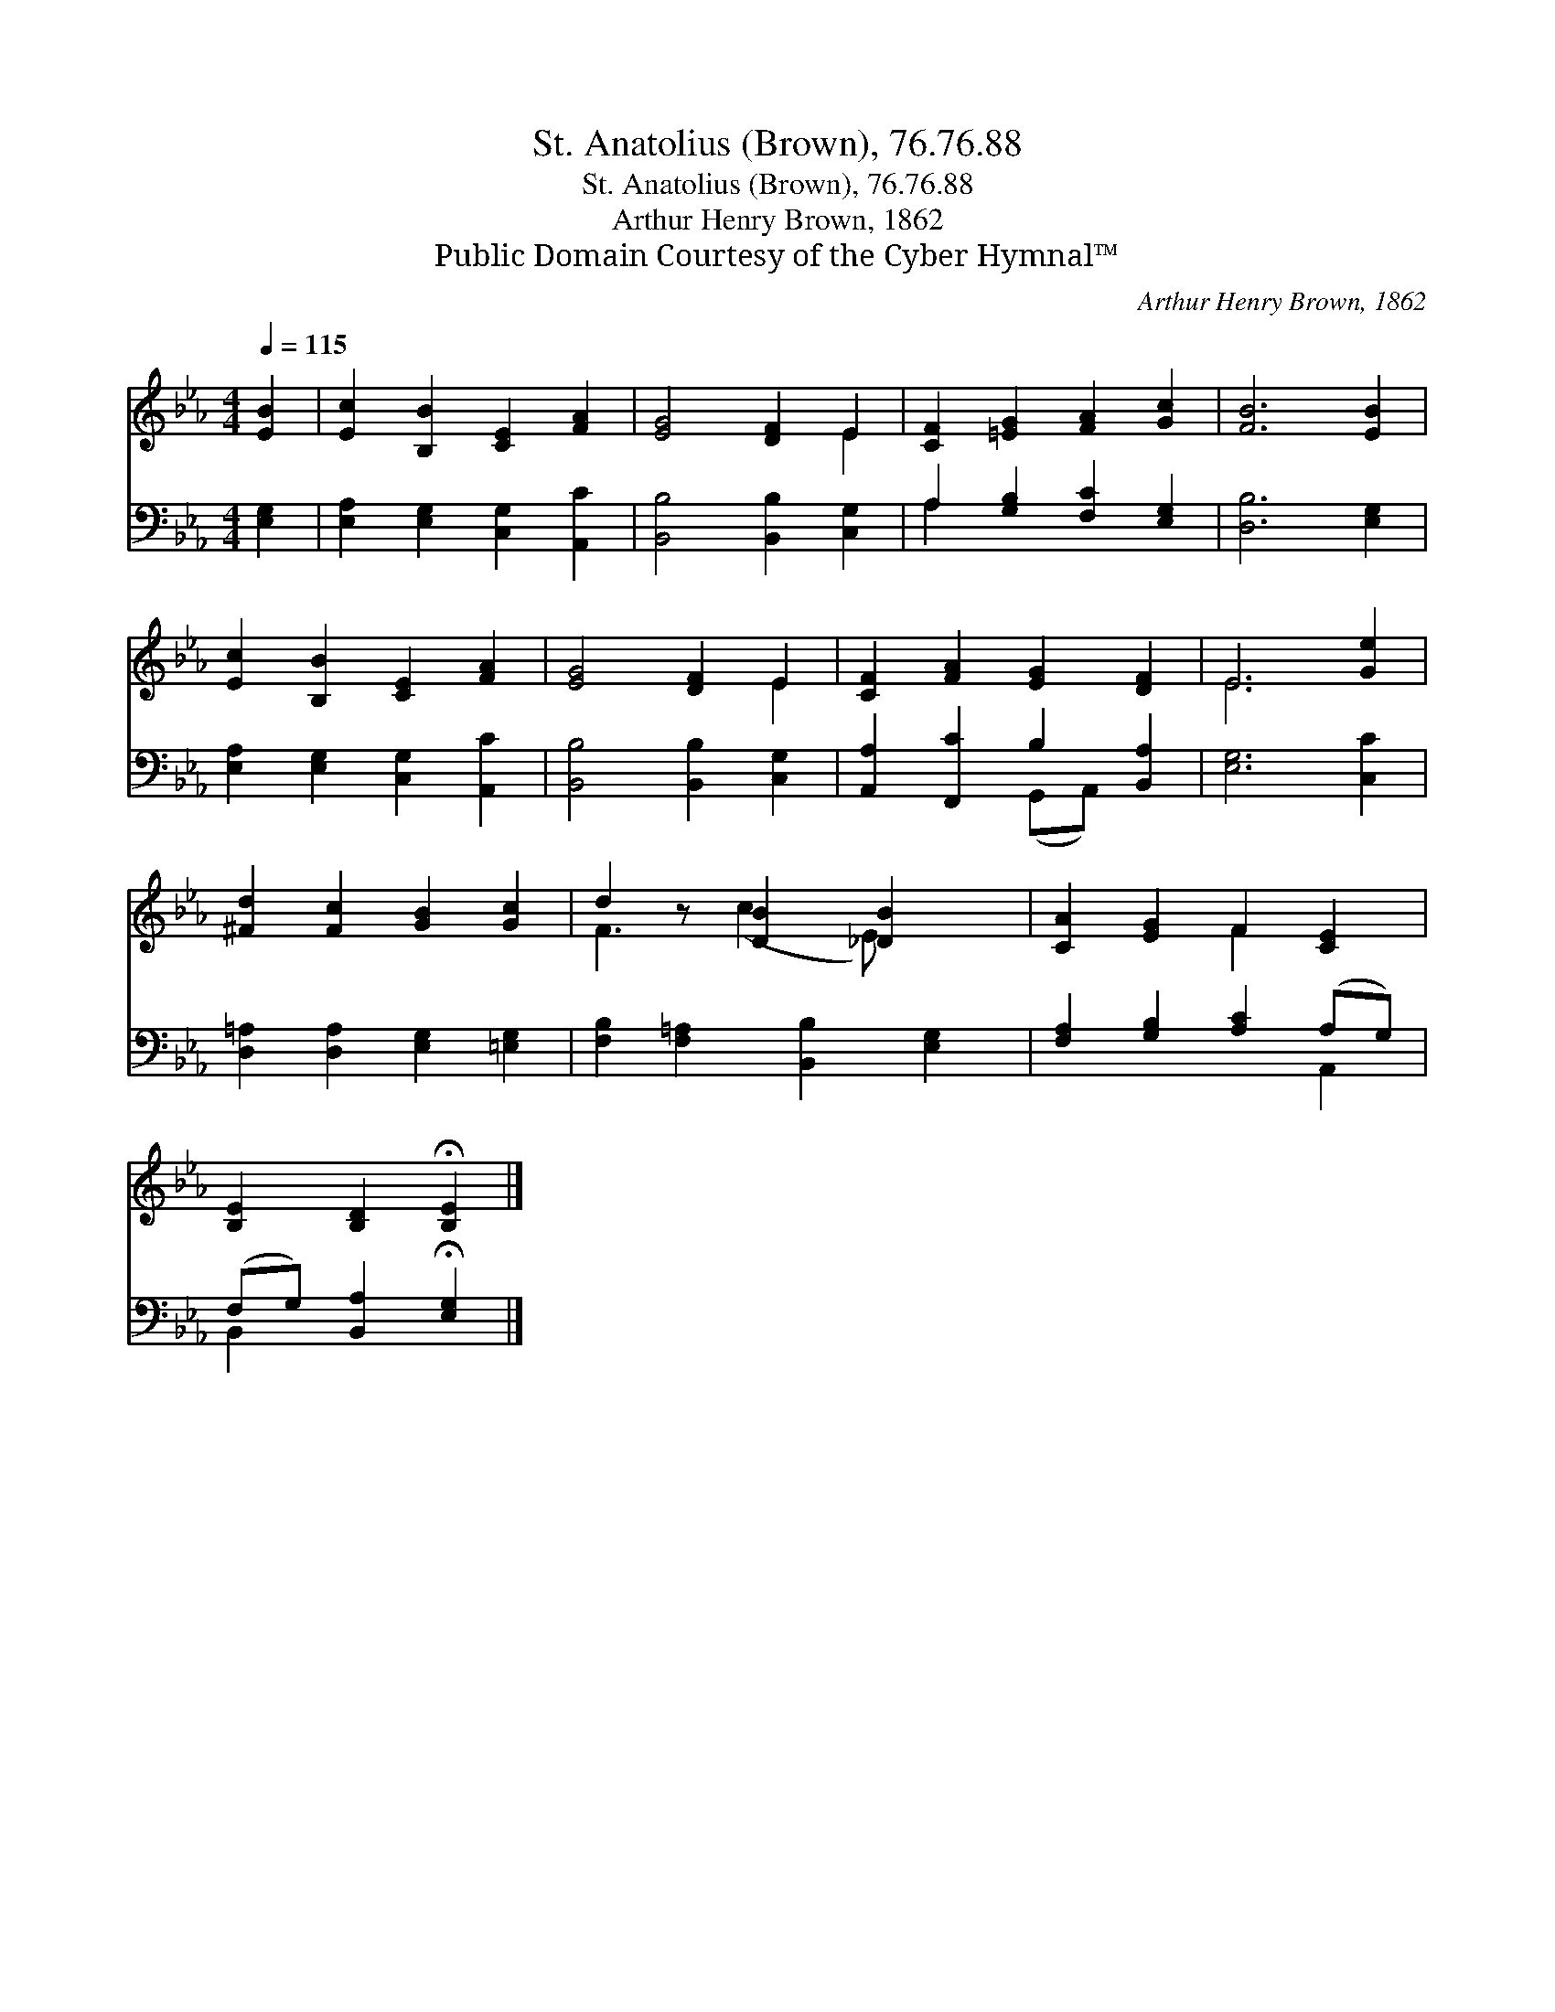 X:1
T:St. Anatolius (Brown), 76.76.88
T:St. Anatolius (Brown), 76.76.88
T:Arthur Henry Brown, 1862
T:Public Domain Courtesy of the Cyber Hymnal™
C:Arthur Henry Brown, 1862
Z:Public Domain
Z:Courtesy of the Cyber Hymnal™
%%score ( 1 2 ) ( 3 4 )
L:1/8
Q:1/4=115
M:4/4
K:Eb
V:1 treble 
V:2 treble 
V:3 bass 
V:4 bass 
V:1
 [EB]2 | [Ec]2 [B,B]2 [CE]2 [FA]2 | [EG]4 [DF]2 E2 | [CF]2 [=EG]2 [FA]2 [Gc]2 | [FB]6 [EB]2 | %5
 [Ec]2 [B,B]2 [CE]2 [FA]2 | [EG]4 [DF]2 E2 | [CF]2 [FA]2 [EG]2 [DF]2 | E6 [Ge]2 | %9
 [^Fd]2 [Fc]2 [GB]2 [Gc]2 | d2 z [DB]2 [_DB]2 x | [CA]2 [EG]2 F2 [CE]2 | %12
 [B,E]2 [B,D]2 !fermata![B,E]2 |] %13
V:2
 x2 | x8 | x6 E2 | x8 | x8 | x8 | x6 E2 | x8 | E6 x2 | x8 | F3 (c2 E) x2 | x4 F2 x2 | x6 |] %13
V:3
 [E,G,]2 | [E,A,]2 [E,G,]2 [C,G,]2 [A,,C]2 | [B,,B,]4 [B,,B,]2 [C,G,]2 | %3
 A,2 [G,B,]2 [F,C]2 [E,G,]2 | [D,B,]6 [E,G,]2 | [E,A,]2 [E,G,]2 [C,G,]2 [A,,C]2 | %6
 [B,,B,]4 [B,,B,]2 [C,G,]2 | [A,,A,]2 [F,,C]2 B,2 [B,,A,]2 | [E,G,]6 [C,C]2 | %9
 [D,=A,]2 [D,A,]2 [E,G,]2 [=E,G,]2 | [F,B,]2 [F,=A,]2 [B,,B,]2 [E,G,]2 | %11
 [F,A,]2 [G,B,]2 [A,C]2 (A,G,) | (F,G,) [B,,A,]2 !fermata![E,G,]2 |] %13
V:4
 x2 | x8 | x8 | A,2 x6 | x8 | x8 | x8 | x4 (G,,A,,) x2 | x8 | x8 | x8 | x6 A,,2 | B,,2 x4 |] %13

